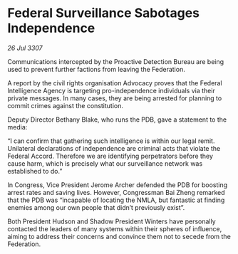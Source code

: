 * Federal Surveillance Sabotages Independence

/26 Jul 3307/

Communications intercepted by the Proactive Detection Bureau are being used to prevent further factions from leaving the Federation. 

A report by the civil rights organisation Advocacy proves that the Federal Intelligence Agency is targeting pro-independence individuals via their private messages. In many cases, they are being arrested for planning to commit crimes against the constitution. 

Deputy Director Bethany Blake, who runs the PDB, gave a statement to the media: 

“I can confirm that gathering such intelligence is within our legal remit. Unilateral declarations of independence are criminal acts that violate the Federal Accord. Therefore we are identifying perpetrators before they cause harm, which is precisely what our surveillance network was established to do.” 

In Congress, Vice President Jerome Archer defended the PDB for boosting arrest rates and saving lives. However, Congressman Bai Zheng remarked that the PDB was “incapable of locating the NMLA, but fantastic at finding enemies among our own people that didn’t previously exist”. 

Both President Hudson and Shadow President Winters have personally contacted the leaders of many systems within their spheres of influence, aiming to address their concerns and convince them not to secede from the Federation.